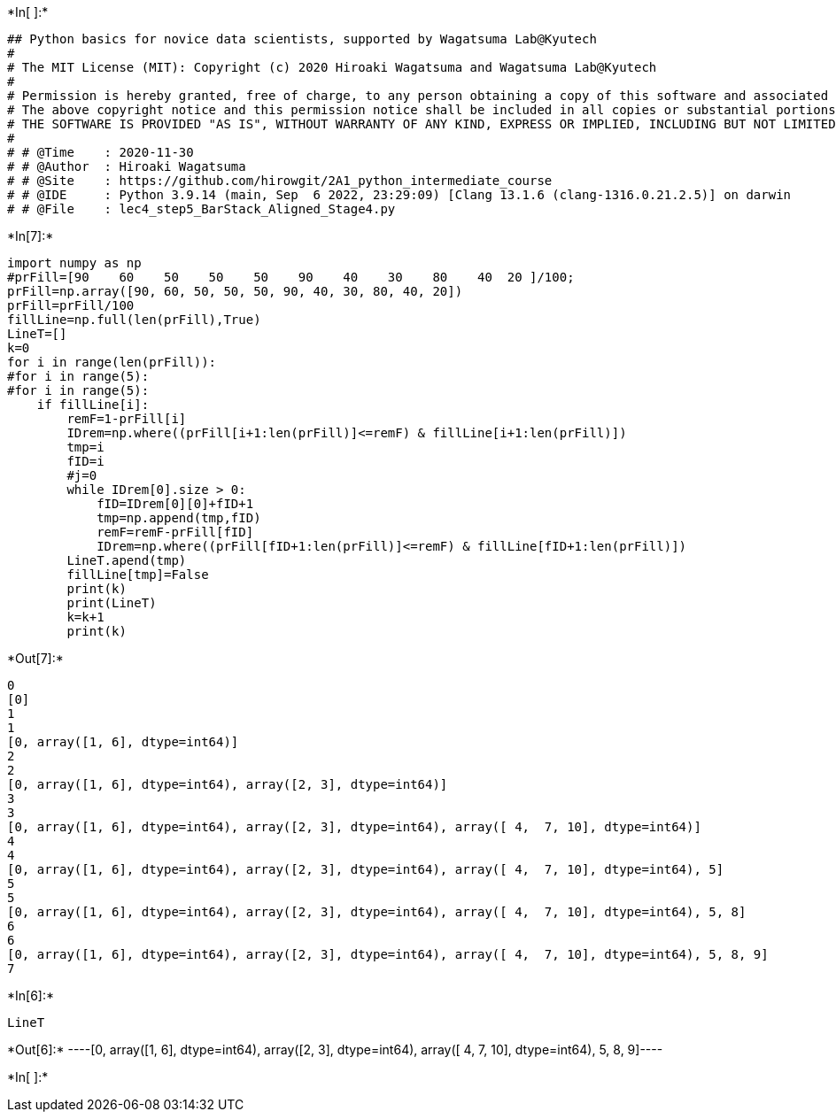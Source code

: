 +*In[ ]:*+
[source, ipython3]
----
## Python basics for novice data scientists, supported by Wagatsuma Lab@Kyutech 
#
# The MIT License (MIT): Copyright (c) 2020 Hiroaki Wagatsuma and Wagatsuma Lab@Kyutech
# 
# Permission is hereby granted, free of charge, to any person obtaining a copy of this software and associated documentation files (the "Software"), to deal in the Software without restriction, including without limitation the rights to use, copy, modify, merge, publish, distribute, sublicense, and/or sell copies of the Software, and to permit persons to whom the Software is furnished to do so, subject to the following conditions:
# The above copyright notice and this permission notice shall be included in all copies or substantial portions of the Software.
# THE SOFTWARE IS PROVIDED "AS IS", WITHOUT WARRANTY OF ANY KIND, EXPRESS OR IMPLIED, INCLUDING BUT NOT LIMITED TO THE WARRANTIES OF MERCHANTABILITY, FITNESS FOR A PARTICULAR PURPOSE AND NONINFRINGEMENT. IN NO EVENT SHALL THE AUTHORS OR COPYRIGHT HOLDERS BE LIABLE FOR ANY CLAIM, DAMAGES OR OTHER LIABILITY, WHETHER IN AN ACTION OF CONTRACT, TORT OR OTHERWISE, ARISING FROM, OUT OF OR IN CONNECTION WITH THE SOFTWARE OR THE USE OR OTHER DEALINGS IN THE SOFTWARE. */
#
# # @Time    : 2020-11-30 
# # @Author  : Hiroaki Wagatsuma
# # @Site    : https://github.com/hirowgit/2A1_python_intermediate_course
# # @IDE     : Python 3.9.14 (main, Sep  6 2022, 23:29:09) [Clang 13.1.6 (clang-1316.0.21.2.5)] on darwin
# # @File    : lec4_step5_BarStack_Aligned_Stage4.py 

----


+*In[7]:*+
[source, ipython3]
----
import numpy as np
#prFill=[90    60    50    50    50    90    40    30    80    40  20 ]/100;
prFill=np.array([90, 60, 50, 50, 50, 90, 40, 30, 80, 40, 20])
prFill=prFill/100
fillLine=np.full(len(prFill),True)
LineT=[]
k=0
for i in range(len(prFill)):
#for i in range(5):
#for i in range(5):
    if fillLine[i]:
        remF=1-prFill[i]
        IDrem=np.where((prFill[i+1:len(prFill)]<=remF) & fillLine[i+1:len(prFill)])
        tmp=i
        fID=i
        #j=0
        while IDrem[0].size > 0:
            fID=IDrem[0][0]+fID+1
            tmp=np.append(tmp,fID)
            remF=remF-prFill[fID]
            IDrem=np.where((prFill[fID+1:len(prFill)]<=remF) & fillLine[fID+1:len(prFill)])
        LineT.apend(tmp)
        fillLine[tmp]=False
        print(k)
        print(LineT)
        k=k+1
        print(k)
----


+*Out[7]:*+
----
0
[0]
1
1
[0, array([1, 6], dtype=int64)]
2
2
[0, array([1, 6], dtype=int64), array([2, 3], dtype=int64)]
3
3
[0, array([1, 6], dtype=int64), array([2, 3], dtype=int64), array([ 4,  7, 10], dtype=int64)]
4
4
[0, array([1, 6], dtype=int64), array([2, 3], dtype=int64), array([ 4,  7, 10], dtype=int64), 5]
5
5
[0, array([1, 6], dtype=int64), array([2, 3], dtype=int64), array([ 4,  7, 10], dtype=int64), 5, 8]
6
6
[0, array([1, 6], dtype=int64), array([2, 3], dtype=int64), array([ 4,  7, 10], dtype=int64), 5, 8, 9]
7
----


+*In[6]:*+
[source, ipython3]
----
LineT
----


+*Out[6]:*+
----[0,
 array([1, 6], dtype=int64),
 array([2, 3], dtype=int64),
 array([ 4,  7, 10], dtype=int64),
 5,
 8,
 9]----


+*In[ ]:*+
[source, ipython3]
----

----
